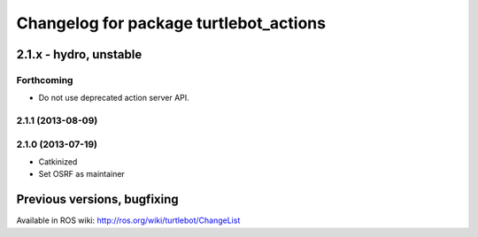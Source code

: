^^^^^^^^^^^^^^^^^^^^^^^^^^^^^^^^^^^^^^^
Changelog for package turtlebot_actions
^^^^^^^^^^^^^^^^^^^^^^^^^^^^^^^^^^^^^^^

2.1.x - hydro, unstable
=======================

Forthcoming
-----------
* Do not use deprecated action server API.

2.1.1 (2013-08-09)
------------------

2.1.0 (2013-07-19)
------------------
* Catkinized
* Set OSRF as maintainer


Previous versions, bugfixing
============================

Available in ROS wiki: http://ros.org/wiki/turtlebot/ChangeList
